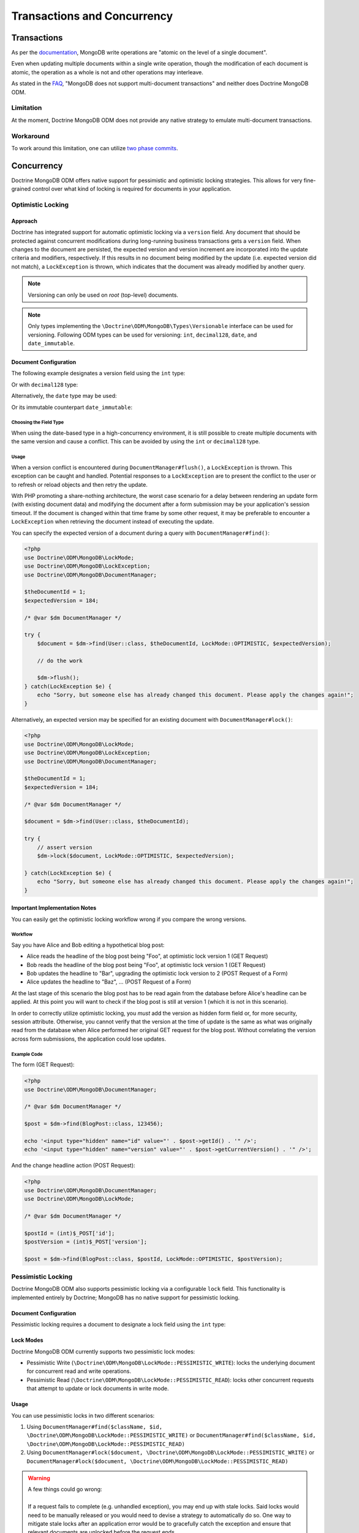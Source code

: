 .. Heavily inspired by Doctrine 2 ORM documentation

Transactions and Concurrency
============================

Transactions
------------

As per the `documentation <https://docs.mongodb.com/manual/core/write-operations-atomicity/#atomicity-and-transactions>`_, MongoDB
write operations are "atomic on the level of a single document".

Even when updating multiple documents within a single write operation,
though the modification of each document is atomic,
the operation as a whole is not and other operations may interleave.

As stated in the `FAQ <https://docs.mongodb.com/manual/faq/fundamentals/#does-mongodb-support-transactions>`_,
"MongoDB does not support multi-document transactions" and neither does Doctrine MongoDB ODM.

Limitation
~~~~~~~~~~
At the moment, Doctrine MongoDB ODM does not provide any native strategy to emulate multi-document transactions.

Workaround
~~~~~~~~~~
To work around this limitation, one can utilize `two phase commits <https://docs.mongodb.com/manual/tutorial/perform-two-phase-commits/>`_.

Concurrency
-----------

Doctrine MongoDB ODM offers native support for pessimistic and optimistic locking strategies.
This allows for very fine-grained control over what kind of locking is required for documents in your application.

.. _transactions_and_concurrency_optimistic_locking:

Optimistic Locking
~~~~~~~~~~~~~~~~~~

Approach
^^^^^^^^

Doctrine has integrated support for automatic optimistic locking
via a ``version`` field. Any document that should be
protected against concurrent modifications during long-running
business transactions gets a ``version`` field.
When changes to the document are persisted,
the expected version and version increment are incorporated into the update criteria and modifiers, respectively.
If this results in no document being modified by the update (i.e. expected version did not match),
a ``LockException`` is thrown, which indicates that the document was already modified by another query.

.. note::

    | Versioning can only be used on *root* (top-level) documents.

.. note::

    Only types implementing the ``\Doctrine\ODM\MongoDB\Types\Versionable`` interface can be used for versioning.
    Following ODM types can be used for versioning: ``int``, ``decimal128``, ``date``, and ``date_immutable``.

Document Configuration
^^^^^^^^^^^^^^^^^^^^^^

The following example designates a version field using the ``int`` type:

.. configuration-block::

    .. code-block:: php

        <?php
        /** @Version @Field(type="int") */
        private $version;

    .. code-block:: xml

        <field field-name="version" version="true" type="int" />

Or with ``decimal128`` type:

.. configuration-block::

    .. code-block:: php

        <?php
        /** @Version @Field(type="decimal128") */
        private $version;

    .. code-block:: xml

        <field field-name="version" version="true" type="decimal128" />

Alternatively, the ``date`` type may be used:

.. configuration-block::

    .. code-block:: php

        <?php
        /** @Version @Field(type="date") */
        private $version;

    .. code-block:: xml

        <field field-name="version" version="true" type="date" />

Or its immutable counterpart ``date_immutable``:

.. configuration-block::

    .. code-block:: php

        <?php
        /** @Version @Field(type="date_immutable") */
        private $version;

    .. code-block:: xml

        <field field-name="version" version="true" type="date_immutable" />

Choosing the Field Type
"""""""""""""""""""""""

When using the date-based type in a high-concurrency environment, it is still possible to create multiple documents
with the same version and cause a conflict. This can be avoided by using the ``int`` or ``decimal128`` type.

Usage
"""""

When a version conflict is encountered during
``DocumentManager#flush()``, a ``LockException`` is thrown.
This exception can be caught and handled. Potential responses to a
``LockException`` are to present the conflict to the user or
to refresh or reload objects and then retry the update.

With PHP promoting a share-nothing architecture,
the worst case scenario for a delay between rendering an update form (with existing document data)
and modifying the document after a form submission may be your application's session timeout.
If the document is changed within that time frame by some other request,
it may be preferable to encounter a ``LockException`` when retrieving the document instead of executing the update.

You can specify the expected version of a document during a query with ``DocumentManager#find()``:

.. code-block:: php

    <?php
    use Doctrine\ODM\MongoDB\LockMode;
    use Doctrine\ODM\MongoDB\LockException;
    use Doctrine\ODM\MongoDB\DocumentManager;

    $theDocumentId = 1;
    $expectedVersion = 184;

    /* @var $dm DocumentManager */

    try {
        $document = $dm->find(User::class, $theDocumentId, LockMode::OPTIMISTIC, $expectedVersion);

        // do the work

        $dm->flush();
    } catch(LockException $e) {
        echo "Sorry, but someone else has already changed this document. Please apply the changes again!";
    }

Alternatively, an expected version may be specified for an existing document with ``DocumentManager#lock()``:

.. code-block:: php

    <?php
    use Doctrine\ODM\MongoDB\LockMode;
    use Doctrine\ODM\MongoDB\LockException;
    use Doctrine\ODM\MongoDB\DocumentManager;

    $theDocumentId = 1;
    $expectedVersion = 184;

    /* @var $dm DocumentManager */

    $document = $dm->find(User::class, $theDocumentId);

    try {
        // assert version
        $dm->lock($document, LockMode::OPTIMISTIC, $expectedVersion);

    } catch(LockException $e) {
        echo "Sorry, but someone else has already changed this document. Please apply the changes again!";
    }

Important Implementation Notes
^^^^^^^^^^^^^^^^^^^^^^^^^^^^^^

You can easily get the optimistic locking workflow wrong if you
compare the wrong versions.

Workflow
""""""""

Say you have Alice and Bob editing a
hypothetical blog post:

-  Alice reads the headline of the blog post being "Foo", at
   optimistic lock version 1 (GET Request)
-  Bob reads the headline of the blog post being "Foo", at
   optimistic lock version 1 (GET Request)
-  Bob updates the headline to "Bar", upgrading the optimistic lock
   version to 2 (POST Request of a Form)
-  Alice updates the headline to "Baz", ... (POST Request of a
   Form)

At the last stage of this scenario the blog post has to be read
again from the database before Alice's headline can be applied. At
this point you will want to check if the blog post is still at
version 1 (which it is not in this scenario).

In order to correctly utilize optimistic locking, you *must* add the version as hidden form field or,
for more security, session attribute.
Otherwise, you cannot verify that the version at the time of update is the same as what was originally read
from the database when Alice performed her original GET request for the blog post.
Without correlating the version across form submissions, the application could lose updates.

Example Code
""""""""""""

The form (GET Request):

.. code-block:: php

    <?php
    use Doctrine\ODM\MongoDB\DocumentManager;

    /* @var $dm DocumentManager */

    $post = $dm->find(BlogPost::class, 123456);

    echo '<input type="hidden" name="id" value="' . $post->getId() . '" />';
    echo '<input type="hidden" name="version" value="' . $post->getCurrentVersion() . '" />';

And the change headline action (POST Request):

.. code-block:: php

    <?php
    use Doctrine\ODM\MongoDB\DocumentManager;
    use Doctrine\ODM\MongoDB\LockMode;

    /* @var $dm DocumentManager */

    $postId = (int)$_POST['id'];
    $postVersion = (int)$_POST['version'];

    $post = $dm->find(BlogPost::class, $postId, LockMode::OPTIMISTIC, $postVersion);

.. _transactions_and_concurrency_pessimistic_locking:

Pessimistic Locking
~~~~~~~~~~~~~~~~~~~

Doctrine MongoDB ODM also supports pessimistic locking via a configurable ``lock`` field.
This functionality is implemented entirely by Doctrine; MongoDB has no native support for pessimistic locking.

Document Configuration
^^^^^^^^^^^^^^^^^^^^^^

Pessimistic locking requires a document to designate a lock field using the ``int`` type:

.. configuration-block::

    .. code-block:: php

        <?php
        /** @Lock @Field(type="int") */
        private $lock;

    .. code-block:: xml

        <field field-name="lock" lock="true" type="int" />

Lock Modes
^^^^^^^^^^

Doctrine MongoDB ODM currently supports two pessimistic lock modes:

-  Pessimistic Write
   (``\Doctrine\ODM\MongoDB\LockMode::PESSIMISTIC_WRITE``): locks the
   underlying document for concurrent read and write operations.
-  Pessimistic Read (``\Doctrine\ODM\MongoDB\LockMode::PESSIMISTIC_READ``):
   locks other concurrent requests that attempt to update or lock documents
   in write mode.

Usage
^^^^^

You can use pessimistic locks in two different scenarios:

1. Using
   ``DocumentManager#find($className, $id, \Doctrine\ODM\MongoDB\LockMode::PESSIMISTIC_WRITE)``
   or
   ``DocumentManager#find($className, $id, \Doctrine\ODM\MongoDB\LockMode::PESSIMISTIC_READ)``
2. Using
   ``DocumentManager#lock($document, \Doctrine\ODM\MongoDB\LockMode::PESSIMISTIC_WRITE)``
   or
   ``DocumentManager#lock($document, \Doctrine\ODM\MongoDB\LockMode::PESSIMISTIC_READ)``

.. warning::

    | A few things could go wrong:
    |
    | If a request fails to complete (e.g. unhandled exception), you may end up with stale locks.
      Said locks would need to be manually released or you would need to devise a strategy to automatically do so.
      One way to mitigate stale locks after an application error would be to gracefully catch the exception
      and ensure that relevant documents are unlocked before the request ends.
    |
    | `Deadlock <https://en.wikipedia.org/wiki/Deadlock>`_ situations are also possible.
      Suppose process P1 needs resource R1 and has locked resource R2
      and that another process P2 has locked resource R1 but also needs resource R2.
      If both processes continue waiting for the respective resources, the application will be stuck.
      When loading a document, Doctrine can immediately throw an exception if it is already locked.
      A deadlock could be created by endlessly retrying attempts to acquire the lock.
      One can avoid a possible deadlock by designating a maximum number of retry attempts
      and automatically releasing any active locks with the request ends,
      thereby allowing a process to end gracefully while another completes its task.

